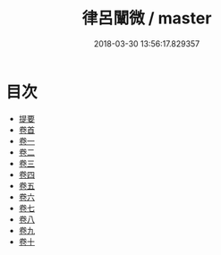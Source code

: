 #+TITLE: 律呂闡微 / master
#+DATE: 2018-03-30 13:56:17.829357
* 目次
 - [[file:KR1i0021_000.txt::000-1b][提要]]
 - [[file:KR1i0021_001.txt::001-1a][卷首]]
 - [[file:KR1i0021_002.txt::002-1a][卷一]]
 - [[file:KR1i0021_003.txt::003-1a][卷二]]
 - [[file:KR1i0021_004.txt::004-1a][卷三]]
 - [[file:KR1i0021_005.txt::005-1a][卷四]]
 - [[file:KR1i0021_006.txt::006-1a][卷五]]
 - [[file:KR1i0021_007.txt::007-1a][卷六]]
 - [[file:KR1i0021_008.txt::008-1a][卷七]]
 - [[file:KR1i0021_009.txt::009-1a][卷八]]
 - [[file:KR1i0021_010.txt::010-1a][卷九]]
 - [[file:KR1i0021_011.txt::011-1a][卷十]]
